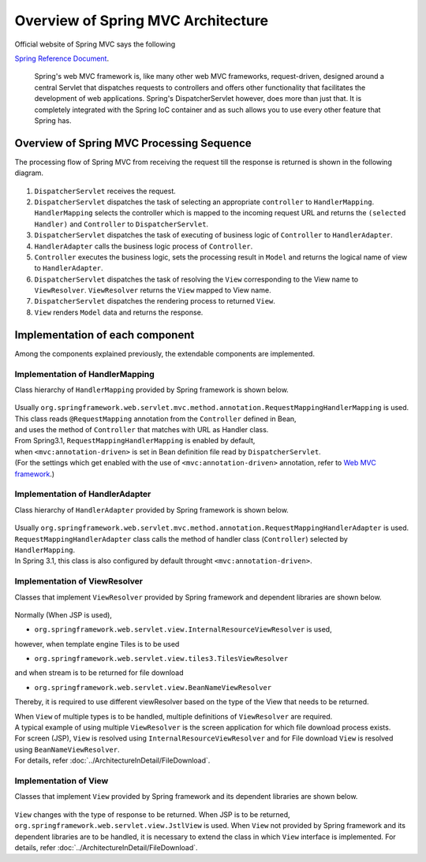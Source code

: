 Overview of Spring MVC Architecture 
-------------------------------------

.. only:: html

 .. contents:: Index
    :local:


Official website of Spring MVC says the following

`Spring Reference Document <http://docs.spring.io/spring/docs/4.1.7.RELEASE/spring-framework-reference/html/mvc.html>`_\ .

     Spring's web MVC framework is, like many other web MVC frameworks, request-driven,
     designed around a central Servlet that dispatches requests to controllers and offers other functionality
     that facilitates the development of web applications. Spring's DispatcherServlet however, does more than just that.
     It is completely integrated with the Spring IoC container and as such allows you to use every other feature that Spring has.

Overview of Spring MVC Processing Sequence
~~~~~~~~~~~~~~~~~~~~~~~~~~~~~~~~~~~~~~~~~~~~

.. The request processing workflow of the Spring MVC is illustrated in the following diagram.

The processing flow of Spring MVC from receiving the request till the response is returned is shown in the following diagram.

.. figure:: ./images/RequestLifecycle.png
   :alt: request lifecycle
   :width: 100%

1. ``DispatcherServlet`` receives the request.
2. ``DispatcherServlet`` dispatches the task of selecting an appropriate ``controller`` to ``HandlerMapping``. ``HandlerMapping`` selects the controller which is mapped to the incoming request URL and returns the ``(selected Handler)`` and ``Controller`` to ``DispatcherServlet``.
3. ``DispatcherServlet`` dispatches the task of executing of business logic of ``Controller`` to ``HandlerAdapter``.
4. ``HandlerAdapter`` calls the business logic process of ``Controller``.
5. ``Controller`` executes the business logic, sets the processing result in ``Model`` and returns the logical name of view to ``HandlerAdapter``.
6. ``DispatcherServlet`` dispatches the task of resolving the ``View`` corresponding to the View name to ``ViewResolver``. ``ViewResolver`` returns the ``View`` mapped to View name.
7. ``DispatcherServlet`` dispatches the rendering process to returned ``View``.
8. ``View`` renders ``Model`` data and returns the response.

Implementation of each component
~~~~~~~~~~~~~~~~~~~~~~~~~~~~~~~~~~

Among the components explained previously, the extendable components are implemented.

Implementation of HandlerMapping
^^^^^^^^^^^^^^^^^^^^^^^^^^^^^^^^^^

Class hierarchy of \ ``HandlerMapping``\  provided by Spring framework is shown below.

.. figure:: ./images/HandlerMapping-Hierarchy.png
   :alt: HandlerMapping Hierarchy


| Usually \ ``org.springframework.web.servlet.mvc.method.annotation.RequestMappingHandlerMapping``\  is used. 
| This class reads \ ``@RequestMapping``\  annotation from the \ ``Controller``\  defined in Bean,
| and uses the method of \ ``Controller``\  that matches with URL as Handler class.

| From Spring3.1, \ ``RequestMappingHandlerMapping``\  is enabled by default, 
| when \ ``<mvc:annotation-driven>``\  is set in Bean definition file read by \ ``DispatcherServlet``\ .
| (For the settings which get enabled with the use of \ ``<mvc:annotation-driven>``\  annotation, refer to \ `Web MVC framework <http://docs.spring.io/spring/docs/4.1.7.RELEASE/spring-framework-reference/html/mvc.html#mvc-config-enable>`_\ .)


Implementation of HandlerAdapter
^^^^^^^^^^^^^^^^^^^^^^^^^^^^^^^^^^

Class hierarchy of \ ``HandlerAdapter``\  provided by Spring framework is shown below.

.. figure:: ./images/HandlerAdapter-Hierarchy.png
   :alt: HandlerAdapter Hierarchy

| Usually \ ``org.springframework.web.servlet.mvc.method.annotation.RequestMappingHandlerAdapter``\  is used.
| ``RequestMappingHandlerAdapter`` class calls the method of handler class (\ ``Controller``\ ) selected by \ ``HandlerMapping``\ .
| In Spring 3.1, this class is also configured by default throught \ ``<mvc:annotation-driven>``\ .

Implementation of ViewResolver
^^^^^^^^^^^^^^^^^^^^^^^^^^^^^^^^

Classes that implement \ ``ViewResolver``\  provided by Spring framework and dependent libraries are shown below.

.. figure:: ./images/ViewResolver-Hierarchy.png
   :alt: ViewResolver Hierarchy

Normally (When JSP is used),

* \ ``org.springframework.web.servlet.view.InternalResourceViewResolver``\  is used, 

however, when template engine Tiles is to be used

* \ ``org.springframework.web.servlet.view.tiles3.TilesViewResolver``\ 

and when stream is to be returned for file download

* ``org.springframework.web.servlet.view.BeanNameViewResolver``

Thereby, it is required to use different viewResolver based on the type of the View that needs to be returned.

| When ``View`` of multiple types is to be handled, multiple definitions of ``ViewResolver`` are required.
| A typical example of using multiple ``ViewResolver`` is the screen application for which file download process exists.
| For screen (JSP), ``View`` is resolved using  ``InternalResourceViewResolver`` and for File download ``View`` is resolved using ``BeanNameViewResolver``.
| For details, refer :doc:`../ArchitectureInDetail/FileDownload`.


Implementation of View
^^^^^^^^^^^^^^^^^^^^^^^^

Classes that implement ``View`` provided by Spring framework and its dependent libraries are shown below.

.. figure:: ./images/View-Hierarchy.png
   :alt: View Hierarchy

``View`` changes with the type of response to be returned. When JSP is to be returned, ``org.springframework.web.servlet.view.JstlView`` is used.
When ``View`` not provided by Spring framework and its dependent libraries are to be handled, it is necessary to extend the class in which ``View`` interface is implemented.
For details, refer :doc:`../ArchitectureInDetail/FileDownload`.


.. raw:: latex

   \newpage

